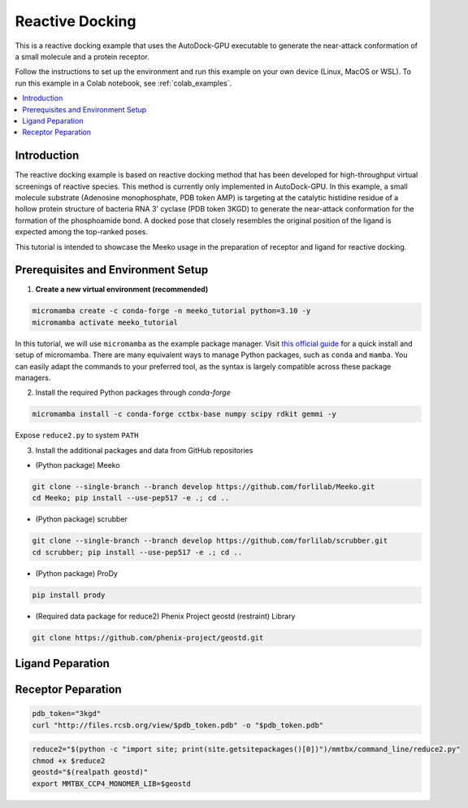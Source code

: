 .. _tutorial2:

=========================
Reactive Docking
=========================

This is a reactive docking example that uses the AutoDock-GPU executable to generate the near-attack conformation of a small molecule and a protein receptor. 

Follow the instructions to set up the environment and run this example on your own device (Linux, MacOS or WSL). To run this example in a Colab notebook, see :ref:`colab_examples`. 

.. contents::
   :local:
   :depth: 2

Introduction
------------

The reactive docking example is based on reactive docking method that has been developed for high-throughput virtual screenings of reactive species. This method is currently only implemented in AutoDock-GPU. In this example, a small molecule substrate (Adenosine monophosphate, PDB token AMP) is targeting at the catalytic histidine residue of a hollow protein structure of bacteria RNA 3' cyclase (PDB token 3KGD) to generate the near-attack conformation for the formation of the phosphoamide bond. A docked pose that closely resembles the original position of the ligand is expected among the top-ranked poses. 

This tutorial is intended to showcase the Meeko usage in the preparation of receptor and ligand for reactive docking. 

Prerequisites and Environment Setup
-----------------------------------

1. **Create a new virtual environment (recommended)**

.. code-block:: bash

   micromamba create -c conda-forge -n meeko_tutorial python=3.10 -y
   micromamba activate meeko_tutorial         

In this tutorial, we will use ``micromamba`` as the example package manager. Visit `this official guide  <https://mamba.readthedocs.io/en/latest/installation/micromamba-installation.html>`_ for a quick install and setup of micromamba. There are many equivalent ways to manage Python packages, such as ``conda`` and ``mamba``. You can easily adapt the commands to your preferred tool, as the syntax is largely compatible across these package managers. 

2. Install the required Python packages through `conda-forge`

.. code-block:: bash

   micromamba install -c conda-forge cctbx-base numpy scipy rdkit gemmi -y

Expose ``reduce2.py`` to system ``PATH``

3. Install the additional packages and data from GitHub repositories

- (Python package) Meeko 

.. code-block:: bash

   git clone --single-branch --branch develop https://github.com/forlilab/Meeko.git
   cd Meeko; pip install --use-pep517 -e .; cd ..

- (Python package) scrubber 

.. code-block:: bash

   git clone --single-branch --branch develop https://github.com/forlilab/scrubber.git
   cd scrubber; pip install --use-pep517 -e .; cd ..

- (Python package) ProDy 

.. code-block:: bash

   pip install prody

- (Required data package for reduce2) Phenix Project geostd (restraint) Library 

.. code-block:: bash

   git clone https://github.com/phenix-project/geostd.git


Ligand Peparation
-----------------


Receptor Peparation
-----------------

.. code-block:: bash

    pdb_token="3kgd"
    curl "http://files.rcsb.org/view/$pdb_token.pdb" -o "$pdb_token.pdb"

.. code-block:: bash

   reduce2="$(python -c "import site; print(site.getsitepackages()[0])")/mmtbx/command_line/reduce2.py"
   chmod +x $reduce2
   geostd="$(realpath geostd)"
   export MMTBX_CCP4_MONOMER_LIB=$geostd